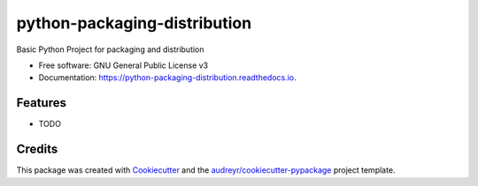 =============================
python-packaging-distribution
=============================


.. image:: https://img.shields.io/pypi/v/python_packaging_distribution.svg
        :target: https://pypi.python.org/pypi/python_packaging_distribution

.. image:: https://img.shields.io/travis/premvikash/python_packaging_distribution.svg
        :target: https://travis-ci.org/premvikash/python_packaging_distribution

.. image:: https://readthedocs.org/projects/python-packaging-distribution/badge/?version=latest
        :target: https://python-packaging-distribution.readthedocs.io/en/latest/?badge=latest
        :alt: Documentation Status




Basic Python Project for packaging and distribution


* Free software: GNU General Public License v3
* Documentation: https://python-packaging-distribution.readthedocs.io.


Features
--------

* TODO

Credits
-------

This package was created with Cookiecutter_ and the `audreyr/cookiecutter-pypackage`_ project template.

.. _Cookiecutter: https://github.com/audreyr/cookiecutter
.. _`audreyr/cookiecutter-pypackage`: https://github.com/audreyr/cookiecutter-pypackage
